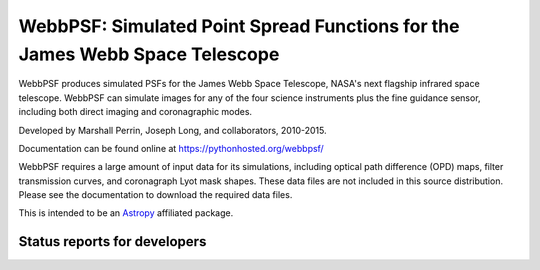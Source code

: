 WebbPSF: Simulated Point Spread Functions for the James Webb Space Telescope
============================================================================

WebbPSF produces simulated PSFs for the James Webb Space Telescope, NASA's next
flagship infrared space telescope. WebbPSF can simulate images for any of the
four science instruments plus the fine guidance sensor, including both direct
imaging and coronagraphic modes.

Developed by Marshall Perrin, Joseph Long, and collaborators, 2010-2015.

Documentation can be found online at https://pythonhosted.org/webbpsf/

WebbPSF requires a large amount of input data for its simulations, including
optical path difference (OPD) maps, filter transmission curves, and coronagraph
Lyot mask shapes. These data files are not included in this source distribution.
Please see the documentation to download the required data files.

This is intended to be an `Astropy <http://astropy.org/>`_ affiliated package.


Status reports for developers
-----------------------------

.. image:: https://travis-ci.org/mperrin/webbpsf.png?branch=master
    :target: https://travis-ci.org/mperrin/webbpsf
        :alt: Test Status
